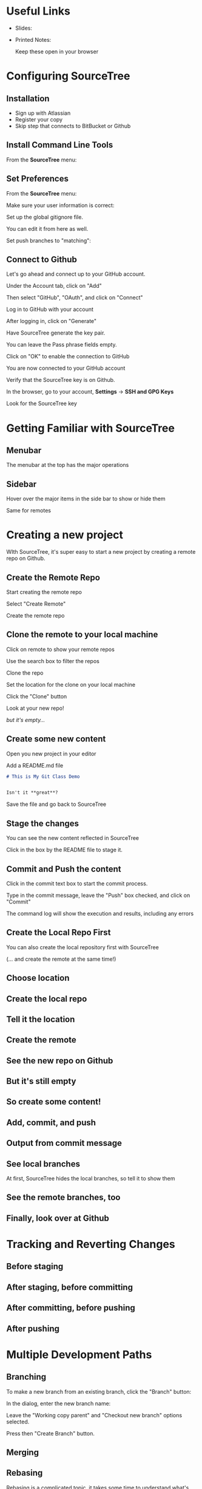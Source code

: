 #+OPTIONS: reveal_center:t reveal_progress:t reveal_history:t reveal_control:t reveal_title_slide:nil
#+OPTIONS: reveal_rolling_links:t reveal_keyboard:t reveal_overview:t num:nil
#+OPTIONS: toc:nil
#+REVEAL_TRANS: none
#+REVEAL_THEME: moon
#+REVEAL_HEAD_PREAMBLE: <meta name="description" content="GCI Class Falling in Love With Git 2.0 - alternate slides using sourcetree">
#+REVEAL_POSTAMBLE: <div> Created by Tamara Temple &lt;tamara@tamouse.org&gt; </div>
#+REVEAL_PLUGINS: (markdown notes highlight)
#+BEGIN_EXPORT html
<style media="screen">
@import url("https://fonts.googleapis.com/css?family=Montserrat:700,700i");
.reveal h1,.reveal h2,.reveal h3,.reveal h4,.reveal h5,.reveal h6 {
text-transform: inherit; font-family: "Monserrat", sans-serif; font-weight: bold;
}

@import url("https://fonts.googleapis.com/css?family=Lato:400,400i");
.reveal section. .reveal div, .reveal p, .reveal ul, .reveal ol, .reveal li, .reveal dl, .reveal dt, .reveal dd,
.reveal blockquote, .reveal q, .reveal aside, .reveal figure, .reveal figcaption, .reveal article, .reveal header,
.reveal footer, .reveal span, .reveal i, .reveal b, .reveal em, .reveal strong {
font-family: "Lato", sans-serif;
}
.reveal .slide-number { color: white; }
.reveal section img.title-image {
  display: block;
  width: 25%;
  margin: 0 auto;
  border: none;
  background: transparent;
}
.reveal strong, .reveal b { color: white; }
.reveal em, .reveal i { color: lightgreen; }
.reveal code, .reveal tt { color: gold; }
.reveal pre { font-size: 0.7em; }
</style>
#+END_EXPORT

* Useful Links

  - Slides:

  - Printed Notes:

    Keep these open in your browser

* Configuring SourceTree
** Installation

   - Sign up with Atlassian
   - Register your copy
   - Skip step that connects to BitBucket or Github

** Install Command Line Tools

   From the *SourceTree* menu:

   #+BEGIN_EXPORT html
   <img src="images/sourcetree/install-command-line-tools.png" class=""
        alt="Install Sourcetree Command Line Tools" />
   #+END_EXPORT

** Set Preferences

   From the *SourceTree* menu:

   #+BEGIN_EXPORT html
   <img src="images/sourcetree/preferences.png" class=""
        alt="Open SourceTree Preferences" />
   #+END_EXPORT

   #+REVEAL: split

   Make sure your user information is correct:

   #+BEGIN_EXPORT html
     <img src="images/sourcetree/set-user-info.png"
          class="" alt="Set your user info" />
   #+END_EXPORT

   #+REVEAL: split

   Set up the global gitignore file.

   #+BEGIN_EXPORT html
     <img src="images/sourcetree/set-global-gitignore.png"
          alt="Set the global gitignore file" />
   #+END_EXPORT

   You can edit it from here as well.

   #+REVEAL: split

   Set push branches to "matching":


   #+BEGIN_EXPORT html
   <img src="images/sourcetree/push-branches-matching.png"
        alt="Set push branches to matching" />
   #+END_EXPORT


** Connect to Github

   Let's go ahead and connect up to your GitHub account.

   #+REVEAL: split

   Under the Account tab, click on "Add"

   #+BEGIN_EXPORT html
   <img src="images/sourcetree/github/01-add-github-account.png" />
   #+END_EXPORT

   #+REVEAL: split

   Then select "GitHub", "OAuth", and click on "Connect"

   #+BEGIN_EXPORT html
   <img src="images/sourcetree/github/02-connecting-to-github.png" />
   #+END_EXPORT

   #+REVEAL: split

   Log in to GitHub with your account

   #+BEGIN_EXPORT html
   <img src="images/sourcetree/github/03-log-in-to-github.png" />
   #+END_EXPORT

   #+REVEAL: split

   After logging in, click on "Generate"

   #+BEGIN_EXPORT html
   <img src="images/sourcetree/github/04-generate-the-key.png" />
   #+END_EXPORT

   #+REVEAL: split

   Have SourceTree generate the key pair.

   You can leave the Pass phrase fields empty.

   #+BEGIN_EXPORT html
   <img src="images/sourcetree/github/05-create-the-key.png" />
   #+END_EXPORT

   #+REVEAL: split

   Click on "OK" to enable the connection to GitHub

   #+BEGIN_EXPORT html
   <img src="images/sourcetree/github/06-enable-account.png" />
   #+END_EXPORT

   #+REVEAL: split

   You are now connected to your GitHub account

   #+BEGIN_EXPORT html
   <img src="images/sourcetree/github/07-github-account-connected.png" />
   #+END_EXPORT
   #+REVEAL: split

   Verify that the SourceTree key is on Github.

   In the browser, go to your account, *Settings* -> *SSH and GPG
   Keys*

   Look for the SourceTree key

   #+BEGIN_EXPORT html
   <img src="images/sourcetree/github/08-verify-key-on-github.com.png" />
   #+END_EXPORT

* Getting Familiar with SourceTree
** Menubar

   The menubar at the top has the major operations

   #+BEGIN_EXPORT html
   <img src="images/sourcetree/menubar.png">
   #+END_EXPORT

** Sidebar
   Hover over the major items in the side bar to show or hide them

   #+BEGIN_EXPORT html
   <img src="images/sourcetree/view-local-branches.png" style="max-height: 60vh;">
   #+END_EXPORT

   #+REVEAL: split

   Same for remotes

  #+BEGIN_EXPORT html
   <img src="images/sourcetree/vew-remote-branches.png" style="max-height: 60vh;" >
   #+END_EXPORT


* Creating a new project

  WIth SourceTree, it's super easy to start a new project by creating
  a remote repo on Github.

** Create the Remote Repo

  #+REVEAL: split

  Start creating the remote repo

  #+BEGIN_EXPORT html
  <img src="images/sourcetree/new-local-repo//01-click-new-repository.png" >
  #+END_EXPORT

  #+REVEAL: split

  Select "Create Remote"

  #+BEGIN_EXPORT html
  <img src="images/sourcetree/new-local-repo//02-select-create-remote.png">
  #+END_EXPORT

  #+REVEAL: split

  Create the remote repo

  #+BEGIN_EXPORT html
  <img src="images/sourcetree/new-local-repo//03-create-the-remote-repo.png">
  #+END_EXPORT

** Clone the remote to your local machine

  Click on remote to show your remote repos

  #+BEGIN_EXPORT html
  <img src="images/sourcetree/new-local-repo//04-click-on-remote.png" >
  #+END_EXPORT

  #+REVEAL: split

  Use the search box to filter the repos

  #+BEGIN_EXPORT html
  <img src="images/sourcetree/new-local-repo//05-search-for-repo.png" >
  #+END_EXPORT

  #+REVEAL: split

  Clone the repo

  #+BEGIN_EXPORT html
  <img src="images/sourcetree/new-local-repo//06-clone-repo.png" >
  #+END_EXPORT

  #+REVEAL: split

  Set the location for the clone on your local machine

  #+BEGIN_EXPORT html
  <img src="images/sourcetree/new-local-repo//07-set-location.png">
  #+END_EXPORT

  #+REVEAL: split

  Click the "Clone" button

  #+BEGIN_EXPORT html
  <img src="images/sourcetree/new-local-repo//08-click-clone.png" >
  #+END_EXPORT

  #+REVEAL: split

  Look at your new repo!

  #+BEGIN_EXPORT html
  <img src="images/sourcetree/new-local-repo//09-new-repo.png" style="max-height: 50vh; ">
  #+END_EXPORT

  #+ATTR_REVEAL: :frag (fade-in)
  /but it's empty.../

** Create some new content

   Open you new project in your editor

   Add a README.md file

   #+BEGIN_SRC markdown
     # This is My Git Class Demo


     Isn't it **great**?
   #+END_SRC


   Save the file and go back to SourceTree

** Stage the changes

   You can see the new content reflected in SourceTree

   #+BEGIN_EXPORT html
   <img src="images/sourcetree/new-local-repo/11-stage-change.png" style="max-height: 60vh;">
   #+END_EXPORT

   Click in the box by the README file to stage it.

** Commit and Push the content

   Click in the commit text box to start the commit process.

   #+BEGIN_EXPORT html
   <img src="images/sourcetree/new-local-repo/12-start-commit.png"  style="max-height: 60vh;">
   #+END_EXPORT

   #+REVEAL: split

   Type in the commit message, leave the "Push" box checked, and click
   on "Commit"

   #+BEGIN_EXPORT html
   <img src="images/sourcetree/new-local-repo/13-commit-msg-push-and-commit.png"  style="max-height: 60vh;">
   #+END_EXPORT

   #+REVEAL: split

   The command log will show the execution and results, including any
   errors

   #+BEGIN_EXPORT html
   <img src="images/sourcetree/new-local-repo/14-command-log.png" >
   #+END_EXPORT


** Create the Local Repo First

   You can also create the local repository first with SourceTree

   (... and create the remote at the same time!)

** Choose location

   #+BEGIN_EXPORT html
   <img src="images/sourcetree/new-repo-start-with-local/01-choose-location-for-bookmark.png" class="" alt="" />
   #+END_EXPORT

** Create the local repo

   #+BEGIN_EXPORT html
      <img src="images/sourcetree/new-repo-start-with-local/02-create-the-local-repo.png" class="" alt="" />
   #+END_EXPORT

** Tell it the location

   #+BEGIN_EXPORT html
   <img src="images/sourcetree/new-repo-start-with-local/03-tell-it-the-location.png" class="" alt="" />
   #+END_EXPORT


** Create the remote

   #+BEGIN_EXPORT html
   <img src="images/sourcetree/new-repo-start-with-local/04-create-the-remote-repo.png" class="" alt="" />
   #+END_EXPORT


** See the new repo on Github

   #+BEGIN_EXPORT html
   <img src="images/sourcetree/new-repo-start-with-local/05-new-repo-on-github.png" class="" alt="" />
   #+END_EXPORT

** But it's still empty

   #+BEGIN_EXPORT html
   <img src="images/sourcetree/new-repo-start-with-local/06-but-its-still-empty.png" class="" alt="" />
   #+END_EXPORT

** So create some content!

   #+BEGIN_EXPORT html
   <img src="images/sourcetree/new-repo-start-with-local/07-created-some-new-content.png" class="" alt="" />
   #+END_EXPORT

** Add, commit, and push

   #+BEGIN_EXPORT html
   <img src="images/sourcetree/new-repo-start-with-local/08-add-commit-and-push.png" class="" alt="" />
   #+END_EXPORT


** Output from commit message

   #+BEGIN_EXPORT html
   <img src="images/sourcetree/new-repo-start-with-local/09-output-from-initial-commit.png" class="" alt="" />
   #+END_EXPORT

** See local branches

   At first, SourceTree hides the local branches, so tell it to show
   them

   #+BEGIN_EXPORT html
   <img src="images/sourcetree/new-repo-start-with-local/10-see-local-branches.png" class="" alt="" />
   #+END_EXPORT

** See the remote branches, too

   #+BEGIN_EXPORT html
   <img src="images/sourcetree/new-repo-start-with-local/11-see-remote-branches.png" class="" alt="" />
   #+END_EXPORT


** Finally, look over at Github

   #+BEGIN_EXPORT html
   <img src="images/sourcetree/new-repo-start-with-local/12-back-on-github-first-commt.png" class="" alt="" />
   #+END_EXPORT



* Tracking and Reverting Changes
** Before staging
** After staging, before committing
** After committing, before pushing
** After pushing
* Multiple Development Paths
** Branching

   To make a new branch from an existing branch, click the "Branch"
   button:

   #+BEGIN_EXPORT html
   <img src="images/sourcetree/branch-button.png" class=""
        alt="SourceTree branch button" />
   #+END_EXPORT

   #+REVEAL: split

   In the dialog, enter the new branch name:

   #+BEGIN_EXPORT html
   <img src="images/sourcetree/new-branch-name.png" class=""
        alt="Entering the new branch name" />
   #+END_EXPORT

   Leave the "Working copy parent" and "Checkout new branch" options selected.

   Press then "Create Branch" button.


** Merging
** Rebasing

   Rebasing is a complicated topic, it takes some time to understand
   what's going on.

   It's like merging, except not exactly

*** Interactive Rebase

   Sadly, this is where SourceTree falls down

   #+ATTR_REVEAL: :frag (fade-in)
   - it's incorrect
   - it's interface is confusing
